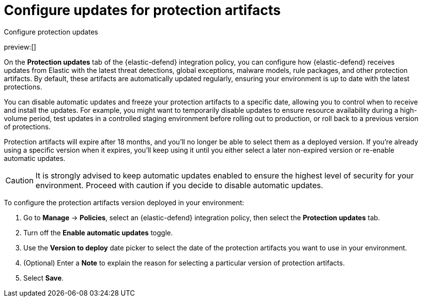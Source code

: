 [[security-protection-artifact-control]]
= Configure updates for protection artifacts

// :description: Configure updates for protection artifacts.
// :keywords: serverless, security, how-to, secure, manage

++++
<titleabbrev>Configure protection updates</titleabbrev>
++++

preview:[]

On the **Protection updates** tab of the {elastic-defend} integration policy, you can configure how {elastic-defend} receives updates from Elastic with the latest threat detections, global exceptions, malware models, rule packages, and other protection artifacts. By default, these artifacts are automatically updated regularly, ensuring your environment is up to date with the latest protections.

You can disable automatic updates and freeze your protection artifacts to a specific date, allowing you to control when to receive and install the updates. For example, you might want to temporarily disable updates to ensure resource availability during a high-volume period, test updates in a controlled staging environment before rolling out to production, or roll back to a previous version of protections.

Protection artifacts will expire after 18 months, and you'll no longer be able to select them as a deployed version. If you're already using a specific version when it expires, you'll keep using it until you either select a later non-expired version or re-enable automatic updates.

[CAUTION]
====
It is strongly advised to keep automatic updates enabled to ensure the highest level of security for your environment. Proceed with caution if you decide to disable automatic updates.
====

To configure the protection artifacts version deployed in your environment:

. Go to **Manage** → **Policies**, select an {elastic-defend} integration policy, then select the **Protection updates** tab.
. Turn off the **Enable automatic updates** toggle.
. Use the **Version to deploy** date picker to select the date of the protection artifacts you want to use in your environment.
. (Optional) Enter a **Note** to explain the reason for selecting a particular version of protection artifacts.
. Select **Save**.
